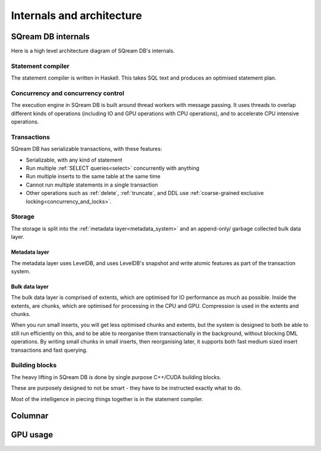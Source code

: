 .. _internals_architecture:

***************************
Internals and architecture
***************************

SQream DB internals
==============================

Here is a high level architecture diagram of SQream DB's internals.

.. figure:: /_static/images/sqream_db_internals.png
   :alt: SQream DB internals

Statement compiler
------------------------

The statement compiler is written in Haskell. This takes SQL text and produces an optimised statement plan.

Concurrency and concurrency control
----------------------------------------

The execution engine in SQream DB is built around thread workers with message passing. It uses threads to overlap different kinds of operations (including IO and GPU operations with CPU operations), and to accelerate CPU intensive operations.

Transactions
--------------------

SQream DB has serializable transactions, with these features:

* Serializable, with any kind of statement

* Run multiple :ref:`SELECT queries<select>` concurrently with anything

* Run multiple inserts to the same table at the same time

* Cannot run multiple statements in a single transaction

* Other operations such as :ref:`delete`, :ref:`truncate`, and DDL use :ref:`coarse-grained exclusive locking<concurrency_and_locks>`.

Storage
----------

The storage is split into the :ref:`metadata layer<metadata_system>` and an append-only/ garbage collected bulk data layer.

Metadata layer
^^^^^^^^^^^^^^^^^^^^^^

The metadata layer uses LevelDB, and uses LevelDB's snapshot and write atomic features as part of the transaction system.

Bulk data layer 
^^^^^^^^^^^^^^^^^^^^^^^^

The bulk data layer is comprised of extents, which are optimised for IO performance as much as possible. Inside the extents, are chunks, which are optimised for processing in the CPU and GPU. Compression is used in the extents and chunks.

When you run small inserts, you will get less optimised chunks and extents, but the system is designed to both be able to still run efficiently on this, and to be able to reorganise them transactionally in the background, without blocking DML operations. By writing small chunks in small inserts, then reorganising later, it supports both fast medium sized insert transactions and fast querying.

Building blocks
----------------------

The heavy lifting in SQream DB is done by single purpose C++/CUDA building blocks.

These are purposely designed to not be smart - they have to be instructed exactly what to do.

Most of the intelligence in piecing things together is in the statement compiler.


Columnar
=============

GPU usage
=============


.. describe the concepts behind the storage, transaction, statement
.. engine

.. talk about columnar

.. talk about gpus

.. some of this might be better in another document, if you're reading to
.. understand how sqream performs, this is not the internal architecture
.. but something more directly important to a customer/user


